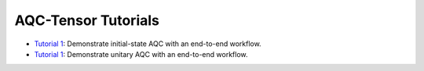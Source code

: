 AQC-Tensor Tutorials
--------------------

- `Tutorial 1 <01_initial_state_aqc.ipynb>`__:
  Demonstrate initial-state AQC with an end-to-end workflow.
- `Tutorial 1 <02_unitary_aqc.ipynb>`__:
  Demonstrate unitary AQC with an end-to-end workflow.
